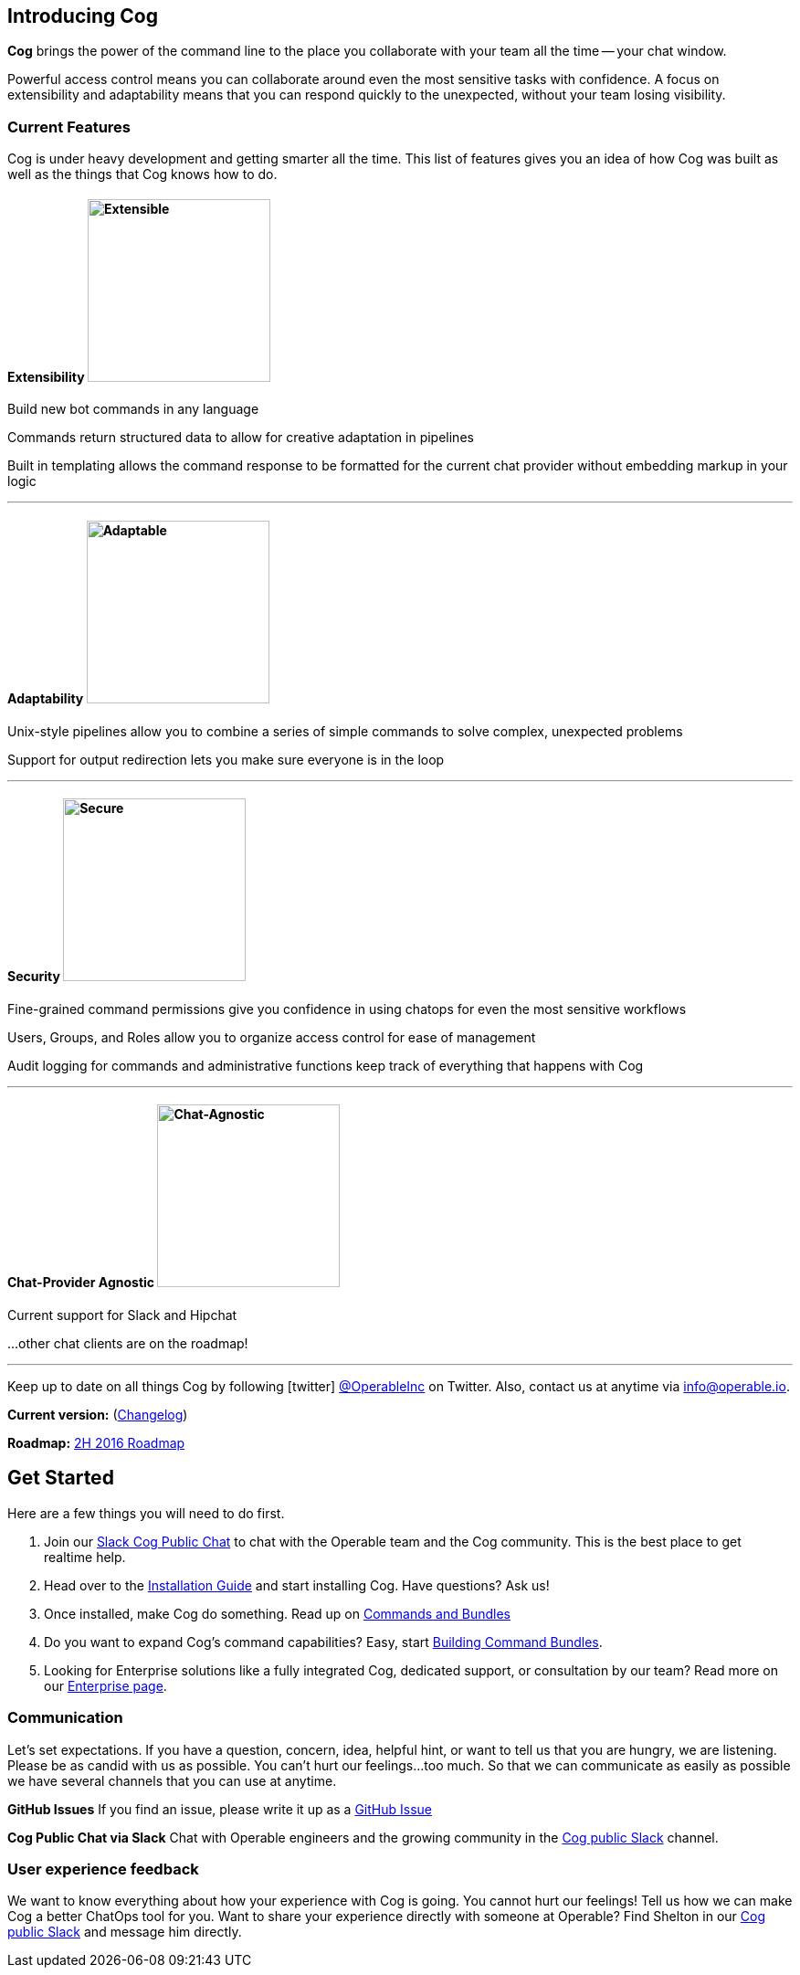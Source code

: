 == Introducing Cog

**Cog** brings the power of the command line to the place you collaborate with your team all the time -- your chat window.

Powerful access control means you can collaborate around even the most sensitive tasks with confidence. A focus on extensibility and adaptability means that you can respond quickly to the unexpected, without your team losing visibility.

=== Current Features

Cog is under heavy development and getting smarter all the time. This list of features gives you an idea of how Cog was built as well as the things that Cog knows how to do.

==== Extensibility image:images/extensible.svg["Extensible",width=200,height=200,float="left"]

Build new bot commands in any language

Commands return structured data to allow for creative adaptation in pipelines

Built in templating allows the command response to be formatted for the current chat provider without embedding markup in your logic

''''

==== Adaptability image:images/adaptability.svg["Adaptable",width=200,height=200,float="left"]

Unix-style pipelines allow you to combine a series of simple commands to solve complex, unexpected problems

Support for output redirection lets you make sure everyone is in the loop

''''

==== Security image:images/security.svg["Secure",width=200,height=200,float="left"]

Fine-grained command permissions give you confidence in using chatops for even the most sensitive workflows

Users, Groups, and Roles allow you to organize access control for ease of management

Audit logging for commands and administrative functions keep track of everything that happens with Cog

''''

==== Chat-Provider Agnostic image:images/chat-provider_agnostic.svg["Chat-Agnostic",width=200,height=200,float="left"]

Current support for Slack and Hipchat

...other chat clients are on the roadmap!

''''

Keep up to date on all things Cog by following icon:twitter[] https://twitter.com/operableinc[@OperableInc] on Twitter. Also, contact us at anytime via info@operable.io.

**Current version:** (https://github.com/operable/cog/releases[Changelog])

**Roadmap:** https://github.com/operable/cog/milestone/18[2H 2016 Roadmap]

== Get Started
Here are a few things you will need to do first.

. Join our http://slack.operable.io/[Slack Cog Public Chat] to chat with the Operable team and the Cog community. This is the best place to get realtime help.
. Head over to the <<Installation_Guide,Installation Guide>> and start installing Cog. Have questions? Ask us!
. Once installed, make Cog do something. Read up on <<Commands_and_Bundles,Commands and Bundles>>
. Do you want to expand Cog's command capabilities? Easy, start <<Building_Command_Bundles,Building Command Bundles>>.
. Looking for Enterprise solutions like a fully integrated Cog, dedicated support, or consultation by our team? Read more on our http://operable.io/enterprise.html[Enterprise page]. 

=== Communication
Let's set expectations. If you have a question, concern, idea, helpful hint, or want to tell us that you are hungry, we are listening. Please be as candid with us as possible. You can't hurt our feelings...too much. So that we can communicate as easily as possible we have several channels that you can use at anytime.

**GitHub Issues**
If you find an issue, please write it up as a https://github.com/operable/cog/issues[GitHub Issue]

**Cog Public Chat via Slack**
Chat with Operable engineers and the growing community in the http://slack.operable.io[Cog public Slack] channel.

=== User experience feedback
We want to know everything about how your experience with Cog is going. You cannot hurt our feelings! Tell us how we can make Cog a better ChatOps tool for you. Want to share your experience directly with someone at Operable? Find Shelton in our http://slack.operable.io[Cog public Slack] and message him directly.
